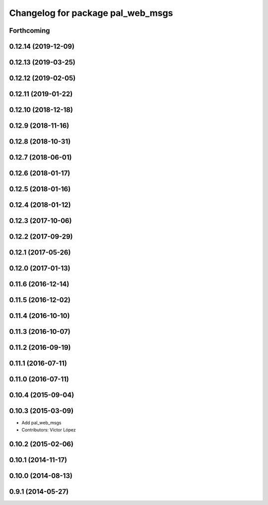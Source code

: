 ^^^^^^^^^^^^^^^^^^^^^^^^^^^^^^^^^^
Changelog for package pal_web_msgs
^^^^^^^^^^^^^^^^^^^^^^^^^^^^^^^^^^

Forthcoming
-----------

0.12.14 (2019-12-09)
--------------------

0.12.13 (2019-03-25)
--------------------

0.12.12 (2019-02-05)
--------------------

0.12.11 (2019-01-22)
--------------------

0.12.10 (2018-12-18)
--------------------

0.12.9 (2018-11-16)
-------------------

0.12.8 (2018-10-31)
-------------------

0.12.7 (2018-06-01)
-------------------

0.12.6 (2018-01-17)
-------------------

0.12.5 (2018-01-16)
-------------------

0.12.4 (2018-01-12)
-------------------

0.12.3 (2017-10-06)
-------------------

0.12.2 (2017-09-29)
-------------------

0.12.1 (2017-05-26)
-------------------

0.12.0 (2017-01-13)
-------------------

0.11.6 (2016-12-14)
-------------------

0.11.5 (2016-12-02)
-------------------

0.11.4 (2016-10-10)
-------------------

0.11.3 (2016-10-07)
-------------------

0.11.2 (2016-09-19)
-------------------

0.11.1 (2016-07-11)
-------------------

0.11.0 (2016-07-11)
-------------------

0.10.4 (2015-09-04)
-------------------

0.10.3 (2015-03-09)
-------------------
* Add pal_web_msgs
* Contributors: Víctor López

0.10.2 (2015-02-06)
-------------------

0.10.1 (2014-11-17)
-------------------

0.10.0 (2014-08-13)
-------------------

0.9.1 (2014-05-27)
------------------

